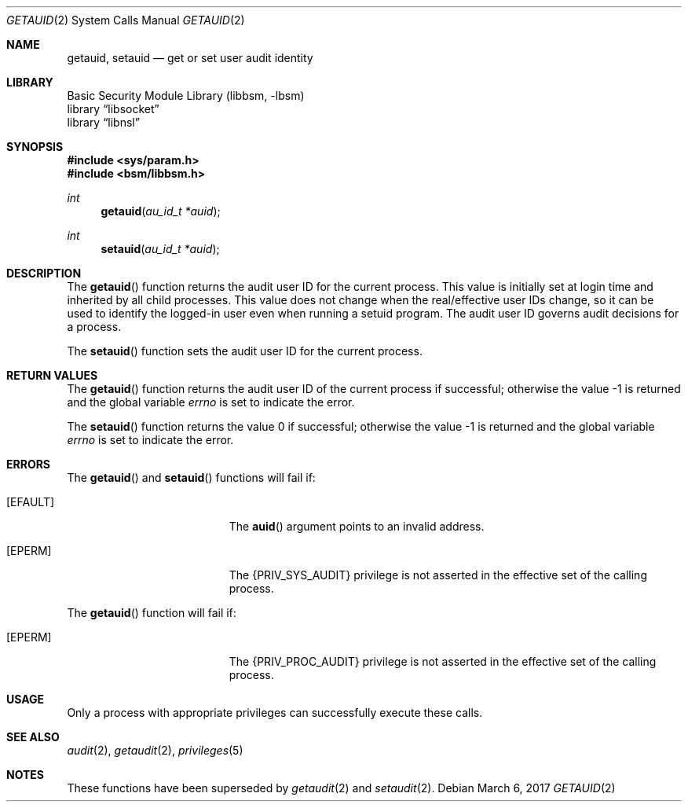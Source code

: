 .\"
.\" The contents of this file are subject to the terms of the
.\" Common Development and Distribution License (the "License").
.\" You may not use this file except in compliance with the License.
.\"
.\" You can obtain a copy of the license at usr/src/OPENSOLARIS.LICENSE
.\" or http://www.opensolaris.org/os/licensing.
.\" See the License for the specific language governing permissions
.\" and limitations under the License.
.\"
.\" When distributing Covered Code, include this CDDL HEADER in each
.\" file and include the License file at usr/src/OPENSOLARIS.LICENSE.
.\" If applicable, add the following below this CDDL HEADER, with the
.\" fields enclosed by brackets "[]" replaced with your own identifying
.\" information: Portions Copyright [yyyy] [name of copyright owner]
.\"
.\"
.\" Copyright (c) 2008, Sun Microsystems, Inc. All Rights Reserved
.\"
.Dd March 6, 2017
.Dt GETAUID 2
.Os
.Sh NAME
.Nm getauid , setauid
.Nd get or set user audit identity
.Sh LIBRARY
.Lb libbsm
.Lb libsocket
.Lb libnsl
.Sh SYNOPSIS
.In sys/param.h
.In bsm/libbsm.h
.Ft int
.Fn getauid "au_id_t *auid"
.Ft int
.Fn setauid "au_id_t *auid"
.Sh DESCRIPTION
The
.Fn getauid
function returns the audit user ID for the current process.
This value is initially set at login time and inherited by all child processes.
This value does not change when the real/effective user IDs change, so it can
be used to identify the logged-in user even when running a setuid program.
The audit user ID governs audit decisions for a process.
.Pp
The
.Fn setauid
function sets the audit user ID for the current process.
.Sh RETURN VALUES
The
.Fn getauid
function returns the audit user ID of the current process if successful;
otherwise the value -1 is returned and the global variable
.Va errno
is set to indicate the error.
.Pp
.Rv -std setauid
.Sh ERRORS
The
.Fn getauid
and
.Fn setauid
functions will fail if:
.Bl -tag -width Er
.It Bq Er EFAULT
The
.Fn auid
argument points to an invalid address.
.It Bq Er EPERM
The
.Brq Dv PRIV_SYS_AUDIT
privilege is not asserted in the effective set of the calling process.
.El
.Pp
The
.Fn getauid
function will fail if:
.Bl -tag -width Er
.It Bq Er EPERM
The
.Brq Dv PRIV_PROC_AUDIT
privilege is not asserted in the effective set of the calling process.
.El
.Sh USAGE
Only a process with appropriate privileges can successfully execute these
calls.
.Sh SEE ALSO
.Xr audit 2 ,
.Xr getaudit 2 ,
.Xr privileges 5
.Sh NOTES
These functions have been superseded by
.Xr getaudit 2
and
.Xr setaudit 2 .

